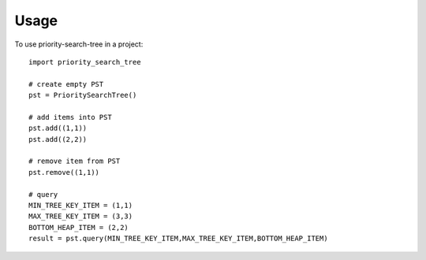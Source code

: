 =====
Usage
=====

To use priority-search-tree in a project::

	import priority_search_tree

	# create empty PST
	pst = PrioritySearchTree()

	# add items into PST
	pst.add((1,1))
	pst.add((2,2))

	# remove item from PST
	pst.remove((1,1))

	# query
	MIN_TREE_KEY_ITEM = (1,1)
	MAX_TREE_KEY_ITEM = (3,3)
	BOTTOM_HEAP_ITEM = (2,2)
	result = pst.query(MIN_TREE_KEY_ITEM,MAX_TREE_KEY_ITEM,BOTTOM_HEAP_ITEM)
